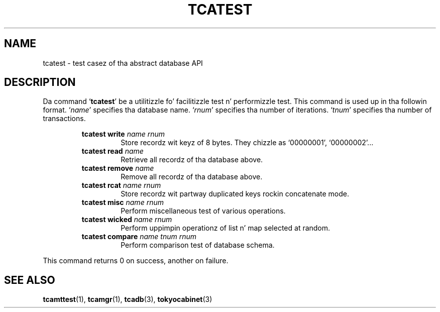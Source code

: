 .TH "TCATEST" 3 "2012-08-18" "Man Page" "Tokyo Cabinet"

.SH NAME
tcatest \- test casez of tha abstract database API

.SH DESCRIPTION
.PP
Da command `\fBtcatest\fR' be a utilitizzle fo' facilitizzle test n' performizzle test.  This command is used up in tha followin format.  `\fIname\fR' specifies tha database name.  `\fIrnum\fR' specifies tha number of iterations.  `\fItnum\fR' specifies tha number of transactions.
.PP
.RS
.br
\fBtcatest write \fIname\fB \fIrnum\fB\fR
.RS
Store recordz wit keyz of 8 bytes.  They chizzle as `00000001', `00000002'...
.RE
.br
\fBtcatest read \fIname\fB\fR
.RS
Retrieve all recordz of tha database above.
.RE
.br
\fBtcatest remove \fIname\fB\fR
.RS
Remove all recordz of tha database above.
.RE
.br
\fBtcatest rcat \fIname\fB \fIrnum\fB\fR
.RS
Store recordz wit partway duplicated keys rockin concatenate mode.
.RE
.br
\fBtcatest misc \fIname\fB \fIrnum\fB\fR
.RS
Perform miscellaneous test of various operations.
.RE
.br
\fBtcatest wicked \fIname\fB \fIrnum\fB\fR
.RS
Perform uppimpin operationz of list n' map selected at random.
.RE
.br
\fBtcatest compare \fIname\fB \fItnum\fB \fIrnum\fB\fR
.RS
Perform comparison test of database schema.
.RE
.RE
.PP
This command returns 0 on success, another on failure.

.SH SEE ALSO
.PP
.BR tcamttest (1),
.BR tcamgr (1),
.BR tcadb (3),
.BR tokyocabinet (3)
